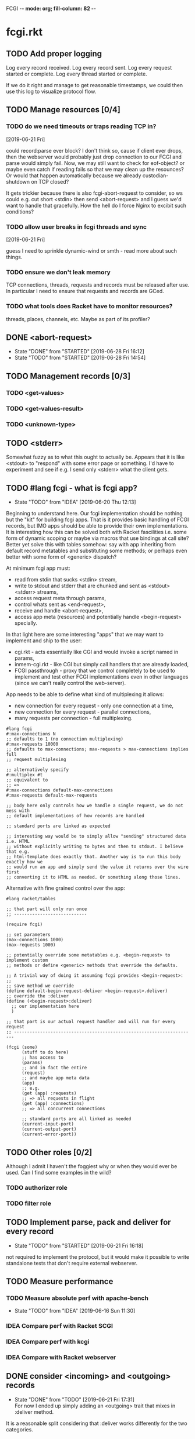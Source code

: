 FCGI  -*- mode: org; fill-column: 82 -*-
#+CATEGORY: fcgi.rkt
#+STARTUP: content
#+seq_todo: TODO STARTED(s/@) WAITING(w@/@) DELEGATED(l@/@) APPT | DONE(d@/@) DEFERRED(f@/@) CANCELLED(x@/@) IDEA(i/@)
#+TAGS: { SCHOOL(s) BLOG(b) TIL(t) }
#+PROPERTY: Effort_ALL 0 0:10 0:30 1:00 2:00 3:00 4:00 5:00 6:00 7:00
#+COLUMNS: %30ITEM(Task) %CLOCKSUM %15Effort(Effort){:}

* fcgi.rkt

** TODO Add proper logging
SCHEDULED: <2019-06-28 Fri>

Log every record received.
Log every record sent.
Log every request started or complete.
Log every thread started or complete.

If we do it right and manage to get reasonable timestamps, we could then use this
log to visualize protocol flow.

** TODO Manage resources [0/4]

*** TODO do we need timeouts or traps reading TCP in?
  [2019-06-21 Fri]

could record:parse ever block? I don't think so, cause if client ever drops, then
the webserver would probably just drop connection to our FCGI and parse would
simply fail. Now, we may still want to check for eof-object? or maybe even catch
if reading fails so that we may clean up the resounces? Or would that happen
automatically because we already custodian-shutdown on TCP closed?

It gets trickier because there is also fcgi-abort-request to consider, so ws could
e.g. cut short <stdin> then send <abort-request> and I guess we'd want to handle
that gracefully. How the hell do I force Nginx to excibit such conditions?

*** TODO allow user breaks in fcgi threads and sync
  [2019-06-21 Fri]

guess I need to sprinkle dynamic-wind or smth - read more about such things.

*** TODO ensure we don't leak memory

TCP connections, threads, requests and records must be released after use. In
particular I need to ensure that requests and records are GCed.

*** TODO what tools does Racket have to monitor resources?

threads, places, channels, etc. Maybe as part of its profiler?

** DONE <abort-request>
CLOSED: [2019-06-28 Fri 16:12] SCHEDULED: <2019-06-28 Fri>
- State "DONE"       from "STARTED"    [2019-06-28 Fri 16:12]
- State "TODO"       from "STARTED"    [2019-06-28 Fri 14:54]
:LOGBOOK:
CLOCK: [2019-06-28 Fri 15:08]--[2019-06-28 Fri 16:12] =>  1:04
CLOCK: [2019-06-28 Fri 13:47]--[2019-06-28 Fri 14:54] =>  1:07
:END:
** TODO Management records [0/3]
SCHEDULED: <2019-06-28 Fri>
*** TODO <get-values>
SCHEDULED: <2019-06-28 Fri>
*** TODO <get-values-result>
SCHEDULED: <2019-06-28 Fri>
*** TODO <unknown-type>
SCHEDULED: <2019-06-28 Fri>
** TODO <stderr>
SCHEDULED: <2019-06-28 Fri>

Somewhat fuzzy as to what this ought to actually be. Appears that it is like
<stdout> to "respond" with some error page or something. I'd have to experiment
and see if e.g. I send only <stderr> what the client gets.

** TODO #lang fcgi - what is fcgi app?
SCHEDULED: <2019-06-28 Fri>

- State "TODO"       from "IDEA"       [2019-06-20 Thu 12:13]
Beginning to understand here. Our fcgi implementation should be nothing but the
"kit" for building fcgi apps. That is it provides basic handling of FCGI records,
but IMO apps should be able to provide their own implementations. It is
interesting how this can be solved both with Racket fascilities i.e. some form of
dynamic scoping or maybe via macros that use bindings at call site? Better yet
solve this with tables somehow: say with app inheriting from default record
metatables and substituting some methods; or perhaps even better with some form of
<generic> dispatch?

At minimum fcgi app must:
- read from stdin that sucks <stdin> stream,
- write to stdout and stderr that are chunked and sent as <stdout> <stderr>
  streams,
- access request meta through params,
- control whats sent as <end-request>,
- receive and handle <abort-request>,
- access app meta (resources) and potentially handle <begin-request> specially.

In that light here are some interesting "apps" that we may want to implement and
ship to the user:
- cgi.rkt - acts essentially like CGI and would invoke a script named in params,
- inmem-cgi.rkt - like CGI but simply call handlers that are already loaded,
- FCGI passthrough - proxy that we control completely to be used to implement and
  test other FCGI implementations even in other languages (since we can't really
  control the web-server).

App needs to be able to define what kind of multiplexing it allows:
- new connection for every request - only one connection at a time,
- new connection for every request - parallel connections,
- many requests per connection - full multiplexing.

#+begin_src racket
  #lang fcgi
  #:max-connections N
  ;; defaults to 1 (no connection multiplexing)
  #:max-requests 10000
  ;; defaults to max-connections; max-requests > max-connections implies full
  ;; request multiplexing

  ;; alternatively specify
  #:multiplex #t
  ;; equivalent to
  ;; =>
  #:max-connections default-max-connections
  #:max-requests default-max-requests

  ;; body here only controls how we handle a single request, we do not mess with
  ;; default implementations of how records are handled

  ;; standard ports are linked as expected

  ;; interesting way would be to simply allow "sending" structured data i.e. HTML
  ;; without explicitly writing to bytes and then to stdout. I believe that e.g.
  ;; html-template does exactly that. Another way is to run this body exactly how we
  ;; would run an app and simply send the value it returns over the wire first
  ;; converting it to HTML as needed. Or something along those lines.
#+end_src

Alternative with fine grained control over the app:

#+begin_src racket
  #lang racket/tables

  ;; that part will only run once
  ;; ----------------------------

  (require fcgi)

  ;; set parameters
  (max-connections 1000)
  (max-requests 1000)

  ;; potentially override some metatables e.g. <begin-request> to implement custom
  ;; methods or define <generic> methods that override the defaults.

  ;; A trivial way of doing it assuming fcgi provides <begin-request>:
  ;;
  ;; save method we override
  (define default-begin-request-deliver <begin-request>.deliver)
  ;; override the :deliver
  (define (<begin-request>:deliver)
    ;; our implementation here
    )

  ;; that part is our actual request handler and will run for every request
  ;; ----------------------------------------------------------------------

  (fcgi (some)
        (stuff to do here)
        ;; has access to
        (params)
        ;; and in fact the entire
        (request)
        ;; and maybe app meta data
        (app)
        ;; e.g.
        (get (app) :requests)
        ;; => all requests in flight
        (get (app) :connections)
        ;; => all concurrent connections

        ;; standard ports are all linked as needed
        (current-input-port)
        (current-output-port)
        (current-error-port))
#+end_src

** TODO Other roles [0/2]

Although I admit I haven't the foggiest why or when they would ever be used. Can I
find some examples in the wild?

*** TODO authorizer role

*** TODO filter role

** TODO Implement parse, pack and deliver for every record
- State "TODO"       from "STARTED"    [2019-06-21 Fri 16:18]
:LOGBOOK:
CLOCK: [2019-06-21 Fri 14:40]--[2019-06-21 Fri 16:17] =>  1:37
:END:

not required to implement the protocol, but it would make it possible to write
standalone tests that don't require external webserver.

** TODO Measure performance

*** TODO Measure absolute perf with apache-bench
SCHEDULED: <2019-06-28 Fri>

- State "TODO"       from "IDEA"       [2019-06-16 Sun 11:30]

*** IDEA Compare perf with Racket SCGI
CLOSED: [2019-06-18 Tue 10:48]

*** IDEA Compare perf with kcgi
CLOSED: [2019-06-11 Tue 13:34]

*** IDEA Compare with Racket webserver
CLOSED: [2019-06-23 Sun 11:05]

** DONE consider <incoming> and <outgoing> records
CLOSED: [2019-06-21 Fri 17:31]

- State "DONE"       from "TODO"       [2019-06-21 Fri 17:31] \\
  For now I ended up simply adding an <outgoing> trait that mixes in :deliver
  method.
It is a reasonable split considering that :deliver works differently for the two
categories.

** DONE Gracefully handle TCP connection closure
CLOSED: [2019-06-21 Fri 12:02]
- State "DONE"       from "STARTED"    [2019-06-21 Fri 12:02] \\
  That was tricky - concurrency programming is hard. Appears that Nginx expects us
  to close the connection to signal that request has been handled. Only after that
  does it communcate back to the client. I think its just wrong. For now I close TCP
  on our end, but going forward maybe worth checking connection.multiplex? and close
  TCP if unset, loop if set. Naturally, the default should probably be unset and we
  toggle it for webservers that support it (I assume here that such ws would
  communicate this via management records).
- State "TODO"       from "STARTED"    [2019-06-21 Fri 10:24]
:LOGBOOK:
CLOCK: [2019-06-21 Fri 10:27]--[2019-06-21 Fri 12:02] =>  1:35
CLOCK: [2019-06-21 Fri 10:00]--[2019-06-21 Fri 10:24] =>  0:24
:END:

Some check needed somewhere before we attempt to do IO on the TCP connection.
Appears Nginx immediately closes it having received FCGI repsonse.

** DONE Chunking with read-bytes-avail!
CLOSED: [2019-06-21 Fri 12:13]

- State "DONE"       from "TODO"       [2019-06-21 Fri 12:13] \\
  appears it is actually sane and it was my code at fault. Looks like
  read-bytes-avail! does the right thing - no excessive chunking.
Our connection-writer thread reads stdout bytes with ~read-bytes-avail~ which
pretty consistently just grabs the first 8 bytes. This leads to unreasonably fine
chunked stream and potentially significant overhead: every such chunk gets its own
record and has to be communicated over TCP socket.

First, is there a better than bytes-avail strategy for reading bytes from ports?
Should we simply accumulate the entire <stdout> then deliver it?

** DONE Listen and receive FCGI connections
CLOSED: [2019-06-15 Sat 17:07]
- State "DONE"       from "TODO"       [2019-06-15 Sat 17:07]
- State "TODO"       from "STARTED"    [2019-06-15 Sat 15:20] \\
  Need to sort out tables.rkt first
:LOGBOOK:
CLOCK: [2019-06-15 Sat 14:42]--[2019-06-15 Sat 15:20] =>  0:38
:END:

** DONE Log as many FCGI records as possible with minimal parsing
CLOSED: [2019-06-16 Sun 11:11]

- State "DONE"       from "TODO"       [2019-06-16 Sun 11:11] \\
  Was surprisingly easy: create a <mock> metatable, parse the header to obtain the
  type, any type not yet implemented becomes a <mock> record, whose parse simply
  reads the body and ignores it.
maybe ok to raise if unrecognized

** DONE Parse <begin-request>
CLOSED: [2019-06-15 Sat 17:07]

- State "DONE"       from "TODO"       [2019-06-15 Sat 17:07]
** DONE Parse <params>
CLOSED: [2019-06-16 Sun 14:07]
- State "DONE"       from "TODO"       [2019-06-16 Sun 14:07]
- State "TODO"       from "STARTED"    [2019-06-16 Sun 12:14]
:LOGBOOK:
CLOCK: [2019-06-16 Sun 11:32]--[2019-06-16 Sun 12:14] =>  0:42
:END:
** DONE Assemble <params>
CLOSED: [2019-06-16 Sun 16:48]
- State "DONE"       from "TODO"       [2019-06-16 Sun 16:48]
** DONE <stdin>
CLOSED: [2019-06-19 Wed 11:25]

- State "DONE"       from "TODO"       [2019-06-19 Wed 11:25]
I think ideally we'd want to simply pipe <stdin> streams as they come in into
corresponding request's stdin port. Said stdin port can be limited to
~CONTENT_LENGTH~ obtained from <params>.

** DONE How and when to break the reader loop
CLOSED: [2019-06-19 Wed 14:29]
- State "DONE"       from "STARTED"    [2019-06-19 Wed 14:29]
:LOGBOOK:
CLOCK: [2019-06-19 Wed 11:41]--[2019-06-19 Wed 14:29] =>  2:48
:END:

Having received <stdin> there isn't much for the loop to do unless we'are
multiplexing records on the same connection. Without multiplexing the loop needs
to stop, with multiplexing it may continuen to parse and deliver records.

Freaking multiplexing strikes again. Request per connection would be so much
easier. Why do I even bother? Do webservers actually support full multiplexing?

** DONE How does <request> respond via stdout and stderr?
CLOSED: [2019-06-20 Thu 11:50]

- State "DONE"       from "TODO"       [2019-06-20 Thu 11:50]
Essentially comes down to figuring out how to allow for multiplexed connections
and multiplexed requests on a single connection. Many requests per connection
means there maybe a race where requests attempt to write to connection stdout
simultaneously. This calls for intermediator that would queue and send repsonses
sequentially disallowing bytes from different requests to be interleaved.

Request is several things:
- proc (whatever "script" came in in params),
- stdin port that receives <stdin> chunks,
- stdout port that gets chunked into <stdout> records and sent via connection out,
- stderr ditto stdout (can ignore for now),
- some kind of evt that signals that request has finished.

** DONE <end-request>
CLOSED: [2019-06-20 Thu 11:50]
- State "DONE"       from "TODO"       [2019-06-20 Thu 11:50] \\
  <end-request>:pack is actually fine. Best I can tell I had a race where
  <end-request> would get sent before <stdout> stream's been closed so Nginx
  state-machine would essentially receive records out of order. That kinda tells you
  that FastCGI protocl itself sucks badly: it is underspecified and has all sorts of
  possible races with no clear strategy to prevent them. So what implementations do?
  They effectively come up with a state machine that imposes record ordering. Tough
  luck if your FCGI client doesn't follow that order. FCGI is a bad protocol.
- State "TODO"       from "STARTED"    [2019-06-19 Wed 17:23] \\
  Looks like <end-request>:pack produces malformed record. Nginx reports unexpected
  record type or something like that. Either that, or Nginx FastCGI doesn't expect
  to receive <end-request> at all, so that type of message doesn't even exist from
  its perspective?
:LOGBOOK:
CLOCK: [2019-06-19 Wed 15:58]--[2019-06-19 Wed 17:23] =>  1:25
:END:
** DONE Sketch fcgi with tables
CLOSED: [2019-06-16 Sun 11:29]

- State "DONE"       from "TODO"       [2019-06-16 Sun 11:29]
Suppose for a moment that I have MTP implemented. Prototype fcgi to get the taste
for how it may look with tables. That should also inform my MTP and tables
implementation.

** IDEA RacketCon presentation as fcgi.rkt app
CLOSED: [2019-06-11 Tue 13:39]

Now that would be cool. Deliver the entire presentation then finish by saying that
the whole thing has been an fcgi.rkt script!

** IDEA FCGI with basic Racket
CLOSED: [2019-06-11 Tue 13:38]

** IDEA FCGI with Racket classes
CLOSED: [2019-06-11 Tue 13:38]

** IDEA FCGI in Typed Racket
CLOSED: [2019-06-11 Tue 13:38]

** IDEA Visualize FCGI in a simple Racket UI
CLOSED: [2019-06-11 Tue 13:33]

** IDEA Visualize FCGI by generating PlantUML diagrams

** IDEA bitsyntax match on port
CLOSED: [2019-06-11 Tue 13:36]

** IDEA bitsyntax match -> Racket match
CLOSED: [2019-06-11 Tue 13:35]

* FastCGI protocol

Turns out that your typical webserver with fastcgi doesn't usually implement
multiplexing that the fastcgi standard mentions. That is no well known web server
implements request multiplexing on the same connection to the fastcgi backend. At
most you can hope that each new request gets a new connection to the fastcgi
backend and thus we get some multiplexing.

I'm still not quite clear if Nginx does connection multiplexing. Reports are
varied, so I guess I'll just have to try and see. See [[https://forum.nginx.org/read.php?11,267428][this interesting thread]]
discussing a problem where Nginx keeps sending requests on the same connection but
serially, that is one request must be complete before the next is sent onto the
same connection which obviously is far from optimal.

Note re implementation. No full request multiplexing on the same connection makes
implementation easier IMO. Say, we had such multiplexing, then multiple "workers"
could potentially write to stdout concurrently about different requests. That's ok
as long as bytes from multiple messages don't interleave. This requires some form
of synchronisation: every write must put one full FastCGI message on the port
before anyone other worker is allowed to write, else the web server receive those
bytes interleaved and won't be able to parse as fastcgi chunks. This is my current
understanding anyway.

** DEFERRED Does OpenBSD HTTPD do any multiplexing of FCGI?
CLOSED: [2019-05-18 Sat 13:17]

- State "DEFERRED"   from "TODO"       [2019-05-18 Sat 13:17] \\
  Need to implement FCGI first
** DEFERRED Does Nginx do any multiplexing of FCGI?
CLOSED: [2019-05-18 Sat 13:17]

- State "DEFERRED"   from "TODO"       [2019-05-18 Sat 13:17] \\
  Need to implement FCGI first
One way to do it is to run /ab/ with 5 simultaneous requests, then say 250
requests. Meaningful slowdown would hint at no multiplexing at all. If Nginx opens
connection per request than there should be no slowdown assuming my backend is
non-blocking i.e. uses multiple threads. Read above mentioned thread carefully, I
may need to configure Nginx as "load-balancer" or some such.

I'll have to google some more if Nginx doesn't multiplex connections as I expect.
Solve by employing another trick like proxying or something.

* HTTPD

* Nginx

** OSX

nginx.conf: [[/usr/local/etc/nginx/nginx.conf][/usr/local/etc/nginx/nginx.conf]]
logs: [[/usr/local/var/log/nginx][/usr/local/var/log/nginx/]]

Now try visiting:
- [[http://localhost:8080][index]] - should retrieve static index.html
- [[http://localhost:8080/index.rkt][index.rkt]] - passthrough to fastcgi on 127.0.0.1:9000

FastCGI process must be started independently of Nginx which doesn't do that.

* Racket

I'll collect some annoyances about Racket the language and the programming
experience it brings to the table. Hopefully I can fix most of them or at least
wine about them and see if there's anyone who share in the chagrin.

** TIL later function params can refer to previous ones

works at least for #:kw args:

#+begin_src racket
  (define (f #:a (a 1) #:b (b a))
    (list a b))
  ;; (f) =>
  '(1 1)
#+end_src

** TIL embedding in Racket with unquote escapes

a-la what Shivers did with his embedded langs is quite possible by redefining
~#%module-begin~ with one that implicitly quotes module body, then any unquote
inside will escape into whatever initial module language is. See /html.rkt/
examples in [[file:~/Code/racket/racket/doc/guide/module-languages.html#%2528part._implicit-forms%2529][Implicit Form Bindings]]. This is probably not sufficient for a lang
embedding though, i.e. what bindings do we have in the unquote, can we refer to
the quoted template bindings etc. After all we'd probably want the result value
somehow usable in our embedded language.

Incidentally the same /html.rkt/ example shows a pretty neat way of HTML
templating in Racket. Could be scribble does even better, but still.

** TIL [[file:~/Code/racket/racket/doc/guide/module-languages.html#%2528tech._module._language%2529][module languages]] have very specific meaning

they are like _racket_ or _racket/base_ at least syntactically i.e. s-exp syntax
assumed, they simply provide initial bindings and may appear in module initial
path e.g. ~(module name init-module-path . body)~

#lang is more general and requires reader and expander and bindings etc, but in a
simple case where reader is essentially that of racket, we could use module
language with #lang by folloting it with ~s-exp~ meta language e.g.

#+begin_src racket
#lang s-exp module/lang/here
#+end_src

** TIL #%top wraps unbound identifiers

Which may come in handy. Say, allow unbound identifiers in certain positions and
treat them as symbols (implicitly quoted):

#+begin_src racket
(table method . args)
;; =>
(table :method . args)
;; because method => #%top and we can redefine #%top to produce :method
#+end_src

** TIL Generics don't delegate to ancestors

when struct doesn't implement a method Racket does not attempt to dispatch down
the inheritance chain, which makes them eh ... not very useful, or perhaps just
limited to very specific set of tasks.

#+begin_src racket
  (define-generics foobar

    (run foobar)

    ;; NOTE this works but this effectively defaults any missing method with no
    ;; regard to the type of struct
    #:fallbacks
    ((define (run self) (foo-a self)))

    ;; NOTE this won't work at all cause bar? wouldn't have been defined yet
    ;; #:defaults
    ;; ((bar?
    ;;   (define (run self) (foo-a self))))
    )

  (struct foo (a)
    #:methods gen:foobar
    ((define (run s) (foo-a s))))

  (struct bar foo (b)
    #:methods gen:foobar
    ())

  (run (foo 0))
  ;; => 0
  (run (bar 1 2))
  ;; => run: not implemented for #<bar>
  ;; comment

#+end_src

*** Alternative generics and dispatch in Racket

So, this section will talk about the limitations I ran while attempting to use
Racket structs and generics. See [[*TIL Generics don't delegate to ancestors][TIL Generics don't delegate to ancestors]] section
that gives an example. In a nutshell, I failed to implement fcgi protocol with
structs and generics because I prematurely assumed they would behave roughly as
records and generics in other Lisps e.g. CL, Elisp, Clojure. Painfully learnt my
lesson.

We'll talk about some alternatives that exist in Racket.

**** [[https://pkgs.racket-lang.org/package/gls][GLS: Generic Little System]]

Documentation is kinda sparse, not enough examples and it does not discuss all of
the semantics, definitely short of the exact details of dispatch. Looking at the
code it is possible but not easy to restore the model. I don't get the impression
that its robust and seen any significant use. Test cases in the source might help,
but I really don't want to bother. IIUC it is roughly a mashup of CLOS with
predicate dispatch, some predicate subtyping that could use clarification and the
system described in [[https://dspace.mit.edu/handle/1721.1/6686][Better Patterns through Reflection]] paper. IIUC implementation
follows that of the paper. So maybe worth looking into it esp with regards to
total ordering of methods.

The paper could be a pretty cool test case and tutorial for my tables
implementation. Cause it basically re-implements all Design Patterns in Scheme +
this dispatch extension.

One obvious limitation of GLS: per argument dispatch, that is it dispatches based
on each argument type (or predicate) left to right. Compare this to Clojure
multimethods that computes a dispatch value from the list of gf parameters and
that value is used to dispatch. IMO this makes Clojure multimethods a more general
system than e.g. GLS, cause we can always push all args into a vector and dispatch
on that, which would be dispatch equivalent to GLS.

**** [[https://pkgs.racket-lang.org/package/swindle][Swindle]]

#+begin_quote
Swindle extends Racket with many additional features. The main feature that
started this project is a CLOS-like object system based on [[http://community.schemewiki.org/?Tiny-CLOS][Tiny-CLOS]] from Xerox,
but there is a lot more.
#+end_quote

Apparently Tiny-CLOS is a CLOS implementation in Scheme, and Eli hacked it for
Racket.

This one is huge and feature rich, ports a ton of stuff from CL including generic
setters (eg ~setf~), etc. Sadly, it offers almost no documentation and is based on
MzScheme, so probably wouldn't use what Racket has to offer so many years later. I
think at this point it serves mainly as inspiration for features and maybe hints
for how to implement them.

Definitely, some cool stuff to learn from and borrow. Just check the features.

#+begin_quote
Good integration with the Racket implementation: primitive values have
corresponding Swindle classes, and struct types can also be used as type
specializers. A Swindle class will be made when needed, and it will reflect the
struct hierarchy. In addition, structs can be defined with a Swindle-line
defstruct syntax which will also make it possible to create these structs with
make using keyword arguments. (swindle/tiny-clos and swindle/extra)
#+end_quote

Swindle _defines apparently solid class hierarchy_ that includes Racket base values
(but probably not contracts)! See [[file:~/Code/swindle/tiny-clos.rkt::;;;%20Built-in%20classes.][tiny-class.rkt]]

**** [[https://docs.racket-lang.org/multimethod/index.html][multimethod]] by Alexis

Multiple dispatch strictly limeted to struct params and some other constraints
like must be in the same module etc. Basically while MOP embraces multiple
matching methods and defines rules to disambiguate, /multimethod/ simply prohibits
such situations. I'd rather live on the wild side and get burnt once in a while.

** How to contribute to Racket main distro packages?

My case was /rackunit/ which resides in a multi-package in a separate repo in
Racket org on Github. The issue was that I wanted local install of a clone so that
any changes I make are immediately picked up by other code and nav to definiton
would take me to my repo clone. Turns out because /rackunit/ is one of the main
distro packages it is installed in what's called /installation/ scope and it isn't
that easy to uninstall or replace with locally sourced. Not unless you know proper
~raco~ incantations.

So, [[https://groups.google.com/forum/#!topic/racket-users/1QF0S26RBkI][I asked the mailing list]].

*** how to do it for reals this time

Since this rackunit repo really has multiple packages inside, we simply need to
install them all (but not the rackunit root):

#+begin_src sh
git clone https://github.com/racket/rackunit.git
cd rackunit

# just install every subdirectory
~/Code/rackunit $ raco pkg install -j 8 --force -u --type dir rackunit*

# verify
~/Code/rackunit $ raco pkg show --all --long --rx "rackunit*"

Installation-wide:

  ... omitted but rackunit pkgs are still there ...

User-specific for installation "development":
 Package                Checksum    Source
 rackunit               #f          (link "/Users/russki/Code/rackunit/rackunit")
 rackunit-doc           #f          (link "/Users/russki/Code/rackunit/rackunit-doc")
 rackunit-gui           #f          (link "/Users/russki/Code/rackunit/rackunit-gui")
 rackunit-lib           #f          (link "/Users/russki/Code/rackunit/rackunit-lib")
 rackunit-plugin-lib    #f          (link "/Users/russki/Code/rackunit/rackunit-plugin-lib")
 rackunit-test          #f          (link "/Users/russki/Code/rackunit/rackunit-test")
 rackunit-typed         #f          (link "/Users/russki/Code/rackunit/rackunit-typed")
#+end_src

And presto code changes are now picked up and jump to definition finally works.

***  +Basically, this command did it for me:+

-------------------------------------------------
*NOPE I mean it works but [[https://groups.google.com/d/msg/racket-users/1QF0S26RBkI/AFZ3vkuIBgAJ][read my own reply here]]*
-------------------------------------------------

#+begin_src sh
~/Code/rackunit $ raco pkg install -j 8 --force \
 --catalog https://pkgs.racket-lang.org -i --clone . rackunit

# to check the result: note the path: of every relevant package
~/Code/rackunit $ raco link -l rackunit*
 collection: "rackunit"  path: "/Users/russki/Code/rackunit/rackunit"
 collection: "rackunit-doc"  path: "/Users/russki/Code/rackunit/rackunit-doc"
 collection: "rackunit-gui"  path: "/Users/russki/Code/rackunit/rackunit-gui"
 collection: "rackunit-lib"  path: "/Users/russki/Code/rackunit/rackunit-lib"
 collection: "rackunit-plugin-lib"  path: "/Users/russki/Code/rackunit/rackunit-plugin-lib"
 collection: "rackunit-test"  path: "/Users/russki/Code/rackunit/rackunit-test"
 collection: "rackunit-typed"  path: "/Users/russki/Code/rackunit/rackunit-typed"
#+end_src

Thing to keep in mind is that after that clone ~raco~ will keep using whatever URL
you first gave it, so if it isn't your fork, well. But IIUC you could just use the
usual /git workflow/ with pull and push and avoid ~raco pkg update~. Technically
you can supply custom URL after the fact but it doesn't pick up on multiple
packages that may share the same repo (as is exactly the case with /rackunit/):

#+begin_quote
Either way, when raco pkg update pulls updates to the clone, it will still pull
them from the repository corresponding to ‹pkg-name›’s old source, and not from
the git remote ‹url›. Usually, that’s what package developers want; when they’re
not actively modifying a package, other developers’ updates should be pulled from
the package’s main repository. In case where ‹url› is the preferred source of
updates for raco pkg update, use ‹url› in

  raco pkg update --clone ‹dir› ‹url›

Beware, however, that raco pkg update may be less able to detect repository
sharing among multiple packages (and keep the package installations consistently
associated with a particular clone) when an alternative ‹url› is provided.
#+end_quote

*** References

Really the [[https://docs.racket-lang.org/pkg/git-workflow.html#%2528part._clone-link%2529][process is well documented]].

Also there's a newer [[https://blog.racket-lang.org/2017/09/tutorial-contributing-to-racket.html][Tutorial: Contributing to Racket]].

[[https://alex-hhh.github.io/2018/01/changing-built-in-racket-packages.html][Changing built-in Racket packages]] blogpost, but it has redundant steps so feels
like its cargo-culting there.

** Error location reporting in (module+ test ...)

is utterly useless. Errors themselves are ok, but location reported is the
beginning of the module i.e. line:1:1 or some such. Why? Is this /racket-mode/
only?

Problem appears to be that we need to wrap tests in exception handlers that would
catch and report both check or test-case that raised as well as location of
exception itself. In /rackunit/ vocabulary what we want is that every check or
test case is implicitly wrapped in ~check-not-exn~ IMO. But that would require
/rackunit/ combinators of some kind. Does it offer any?

Perhaps a combination of: ~define-check~ that requires explicit ~fail-check~
inocation in the body to report a failure and the body wrapped in ~check-not-exn~
or just exception handlers that call ~fail-check~.

*** DONE Ask the mailing list
CLOSED: [2019-05-18 Sat 13:07]

[[https://groups.google.com/forum/#!topic/racket-users/aCQwqCTY42U][thread]]

*** DONE reproduce in DrRacket
CLOSED: [2019-04-03 Wed 12:12]

** structs and generics have significant constraints but is that by design?

In my limited experience with both structs and generics neither quite match
expectation coming from records, generic methods or protocols in e.g. Elisp, CL or
Clojure. Structs limit inheritance to single and it pretty much just amounts to
inheriting a bunch of fields and adding some extra predicates that let you test if
a subtype happens to be a parent type. Generics aren't really what you expect
since (a) there's no way to "fall through" the inheritance chain by not providing
an implementation, and (b) no way to explicitly invoke some specific
implementation. ~#:fallbacks~ isn't of much help since it covers all unimplemented
cases so you can't just pick and choose. You'd think you could do something like
this:

#+begin_src racket
  (require racket/struct
           racket/generic)

  (define-generics foobar
    (run foobar)
    #:defaults
    ((bar?
       (define (run self) (foo-a self)))))

  (struct foo (a)
    #:methods gen:foobar
    ((define (run s) (foo-a s))))

  (struct bar foo (b)
    #:methods gen:foobar
    ())

  (run (foo 0))
  ;; => 0
  (run (bar 1 2))
  ;; => bar?: undefined;
  ;;  cannot reference an identifier before its definition

#+end_src

but nope, all definitions are very much lexical, ~bar?~ hasn't been defined yet.
Indeed generics are highly "lexical" or perhaps "static" is the word: attached to
a particular struct definition lexically. So you must define them where you define
the struct itself and you must employ the ~(define/generic super-method method)~
trick if you want to "dispatch" rather than refer to a type specific
implementation being defined.

None of this is to say that either Racket structs or generics are somehow wrong. I
conjecture that was a deliberate design decision whereupon you give up something
in favor of something else: structs aren't inteded as generic containers you use
to model a bunch of data in your domain - they aren't glorified hash-tables with
identity, rather you only ever use them to extend Racket with truly new data
types - values that need or could be first class on their own - then necessarily
you priorities information hiding, tainting, declarations with props, etc - all
the things Racket structs have that probably no other language offers; generics
are there very much to support this intentional use of structs, not to give you
flexibility of multiple dispatch with delegation, :before and :after methods etc.
In fact, conjecture continues, about the only use case that suits their feature
set (with all the constraints) is to group low-level functions that your type must
implement for some higher-level API to work with your data. Period. In that world,
yes, those functions may as well, or even better be, lexically attached to
respective struct types, yada yada.

If this observation is true, then I feel like maybe its worth making that explicit
somewhere in the Guide if only for the sake of those beginners in the language who
might not be so inexperienced with programming in general and may already have a
bunch of other languages in their toolbox. It's been quite frustrating even if
illuminating to discover all of the above and internalize things Racket doesn't
really want you to do while trying to solve a real programming task rather than
create a toy interpreter that your typical beginner might attempt. Nothing teaches
you better than attempting to fit a square peg into a round hole. Except it takes
time, effort and costs you a bunch of grey hair. No complaints, really - you gotta
learn the language not some abstract concoction you've been running in your head.

A followup observation or perhaps a natural conclusion is that Racket could use
some light data structure programmers could turn to when hash-tables are too
ad-hoc, while structs are too rigid. I guess I should build one.
